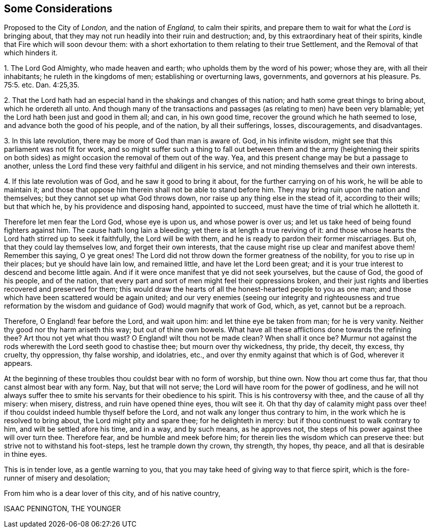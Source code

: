 [#considerations-london, short="Considerations Proposed to the City of London"]
== Some Considerations

[.heading-continuation-blurb]
Proposed to the City of _London,_ and the nation of _England,_
to calm their spirits,
and prepare them to wait for what the _Lord_ is bringing about,
that they may not run headily into their ruin and destruction; and,
by this extraordinary heat of their spirits,
kindle that Fire which will soon devour them:
with a short exhortation to them relating to their true Settlement,
and the Removal of that which hinders it.

[.numbered-group]
====

[.numbered]
1+++.+++ The Lord God Almighty, who made heaven and earth;
who upholds them by the word of his power; whose they are, with all their inhabitants;
he ruleth in the kingdoms of men; establishing or overturning laws, governments,
and governors at his pleasure. Ps. 75:5.
etc. Dan. 4:25,35.

[.numbered]
2+++.+++ That the Lord hath had an especial hand in the shakings and changes of this nation;
and hath some great things to bring about, which he ordereth all unto.
And though many of the transactions and passages
(as relating to men) have been very blamable;
yet the Lord hath been just and good in them all; and can, in his own good time,
recover the ground which he hath seemed to lose, and advance both the good of his people,
and of the nation, by all their sufferings, losses, discouragements, and disadvantages.

[.numbered]
3+++.+++ In this late revolution, there may be more of God than man is aware of.
God, in his infinite wisdom, might see that this parliament was not fit for work,
and so might suffer such a thing to fall out between them and the army (heightening
their spirits on both sides) as might occasion the removal of them out of the way.
Yea, and this present change may be but a passage to another,
unless the Lord find these very faithful and diligent in his service,
and not minding themselves and their own interests.

[.numbered]
4+++.+++ If this late revolution was of God, and he saw it good to bring it about,
for the further carrying on of his work, he will be able to maintain it;
and those that oppose him therein shall not be able to stand before him.
They may bring ruin upon the nation and themselves;
but they cannot set up what God throws down,
nor raise up any thing else in the stead of it, according to their wills;
but that which he, by his providence and disposing hand, appointed to succeed,
must have the time of trial which he allotteth it.

====

Therefore let men fear the Lord God, whose eye is upon us, and whose power is over us;
and let us take heed of being found fighters against him.
The cause hath long lain a bleeding; yet there is at length a true reviving of it:
and those whose hearts the Lord hath stirred up to seek it faithfully,
the Lord will be with them, and he is ready to pardon their former miscarriages.
But oh, that they could lay themselves low, and forget their own interests,
that the cause might rise up clear and manifest above them!
Remember this saying, O ye great ones!
The Lord did not throw down the former greatness of the nobility,
for you to rise up in their places; but ye should have lain low, and remained little,
and have let the Lord been great;
and it is your true interest to descend and become little again.
And if it were once manifest that ye did not seek yourselves, but the cause of God,
the good of his people, and of the nation,
that every part and sort of men might feel their oppressions broken,
and their just rights and liberties recovered and preserved for them;
this would draw the hearts of all the honest-hearted people to you as one man;
and those which have been scattered would be again united;
and our very enemies (seeing our integrity and righteousness and true reformation
by the wisdom and guidance of God) would magnify that work of God,
which, as yet, cannot but be a reproach.

Therefore, O England! fear before the Lord, and wait upon him:
and let thine eye be taken from man; for he is very vanity.
Neither thy good nor thy harm ariseth this way; but out of thine own bowels.
What have all these afflictions done towards the refining thee?
Art thou not yet what thou wast?
O England! wilt thou not be made clean?
When shall it once be?
Murmur not against the rods wherewith the Lord seeth good to chastise thee;
but mourn over thy wickedness, thy pride, thy deceit, thy excess, thy cruelty,
thy oppression, thy false worship, and idolatries, etc.,
and over thy enmity against that which is of God, wherever it appears.

At the beginning of these troubles thou couldst bear with no form of worship,
but thine own.
Now thou art come thus far, that thou canst almost bear with any form.
Nay, but that will not serve; the Lord will have room for the power of godliness,
and he will not always suffer thee to smite his servants
for their obedience to his spirit.
This is his controversy with thee, and the cause of all thy misery: when misery,
distress, and ruin have opened thine eyes, thou wilt see it.
Oh that thy day of calamity might pass over thee! if thou
couldst indeed humble thyself before the Lord,
and not walk any longer thus contrary to him,
in the work which he is resolved to bring about, the Lord might pity and spare thee;
for he delighteth in mercy: but if thou continuest to walk contrary to him,
and wilt be settled afore his time, and in a way, and by such means, as he approves not,
the steps of his power against thee will over turn thee.
Therefore fear, and be humble and meek before him;
for therein lies the wisdom which can preserve thee:
but strive not to withstand his foot-steps, lest he trample down thy crown, thy strength,
thy hopes, thy peace, and all that is desirable in thine eyes.

This is in tender love, as a gentle warning to you,
that you may take heed of giving way to that fierce spirit,
which is the fore-runner of misery and desolation;

From him who is a dear lover of this city, and of his native country,

ISAAC PENINGTON, THE YOUNGER
